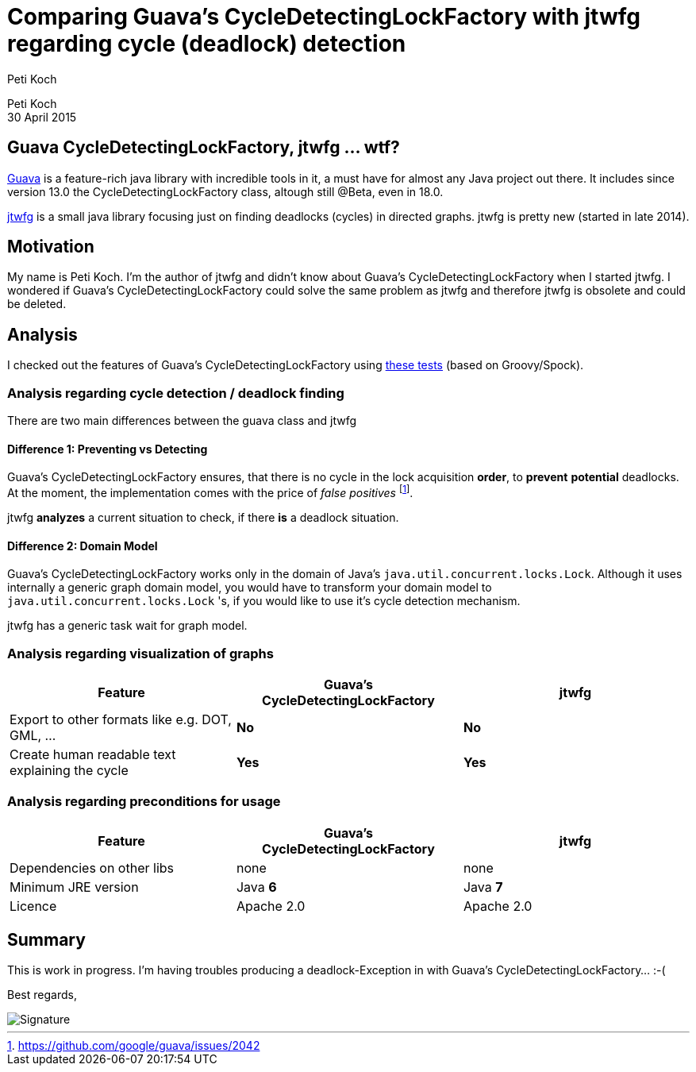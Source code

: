 = Comparing Guava's CycleDetectingLockFactory with jtwfg regarding cycle (deadlock) detection
Peti Koch
:imagesdir: ./images

Peti Koch +
30 April  2015

== Guava CycleDetectingLockFactory, jtwfg ... wtf?

https://github.com/google/guava[Guava] is a feature-rich java library with incredible tools in it,
a must have for almost any Java project out there. It includes since version 13.0 the CycleDetectingLockFactory class, altough still @Beta, even in 18.0.

https://github.com/Petikoch/jtwfg[jtwfg] is a small java library focusing just on finding deadlocks (cycles)
in directed graphs. jtwfg is pretty new (started in late 2014).

== Motivation

My name is Peti Koch. I'm the author of jtwfg and didn't know about Guava's CycleDetectingLockFactory when I started jtwfg.
I wondered if Guava's CycleDetectingLockFactory could solve the same problem as jtwfg and therefore jtwfg is obsolete and could be deleted.

== Analysis

I checked out the features of Guava's CycleDetectingLockFactory using link:src/test/groovy/ch/petikoch/examples/guava/Guava_CycleDetection_Example.groovy[these tests] (based on Groovy/Spock).

=== Analysis regarding cycle detection / deadlock finding

There are two main differences between the guava class and jtwfg

==== Difference 1: Preventing vs Detecting

Guava's CycleDetectingLockFactory ensures, that there is no cycle in the lock acquisition *order*, to *prevent* *potential* deadlocks.
At the moment, the implementation comes with the price of _false positives_ footnote:[https://github.com/google/guava/issues/2042].

jtwfg *analyzes* a current situation to check, if there *is* a deadlock situation.

==== Difference 2: Domain Model

Guava's CycleDetectingLockFactory works only in the domain of Java's `java.util.concurrent.locks.Lock`.
Although it uses internally a generic graph domain model, you would have to transform your domain model
to `java.util.concurrent.locks.Lock` 's, if you would like to use it's cycle detection mechanism.

jtwfg has a generic task wait for graph model.

=== Analysis regarding visualization of graphs

[cols="3*", options="header"]
|===
|Feature
|Guava's CycleDetectingLockFactory
|jtwfg

|Export to other formats like e.g. DOT, GML, ...
|*No*
|*No*

|Create human readable text explaining the cycle
|*Yes*
|*Yes*
|===

=== Analysis regarding preconditions for usage

[cols="3*", options="header"]
|===
|Feature
|Guava's CycleDetectingLockFactory
|jtwfg

|Dependencies on other libs
|none
|none

|Minimum JRE version
|Java *6*
|Java *7*

|Licence
|Apache 2.0
|Apache 2.0
|===


== Summary

This is work in progress. I'm having troubles producing a deadlock-Exception in with Guava's CycleDetectingLockFactory... :-(

Best regards,

image::Signature.jpg[]